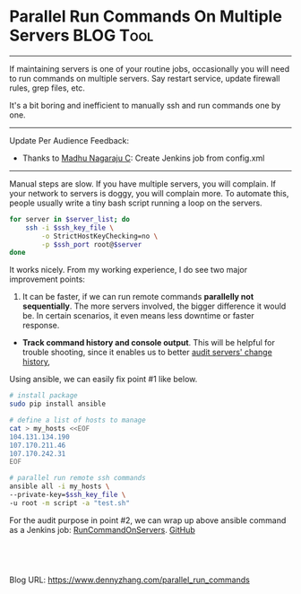 * Parallel Run Commands On Multiple Servers                      :BLOG:Tool:
:PROPERTIES:
:type:   DevOps,Jenkins,Operate
:END:
---------------------------------------------------------------------
If maintaining servers is one of your routine jobs, occasionally you will need to run commands on multiple servers. Say restart service, update firewall rules, grep files, etc.

It's a bit boring and inefficient to manually ssh and run commands one by one.

[[image-blog:Parallel Commands][https://www.dennyzhang.com/wp-content/uploads/denny/parallel_command.jpg]]
---------------------------------------------------------------------
Update Per Audience Feedback:
- Thanks to [[https://www.dennyzhang.com/parallel_run_commands/?replytocom=15391#respond][Madhu Nagaraju C]]: Create Jenkins job from config.xml
---------------------------------------------------------------------
Manual steps are slow. If you have multiple servers, you will complain. If your network to servers is doggy, you will complain more. To automate this, people usually write a tiny bash script running a loop on the servers.
#+BEGIN_SRC sh
for server in $server_list; do
    ssh -i $ssh_key_file \
        -o StrictHostKeyChecking=no \
        -p $ssh_port root@$server
done
#+END_SRC

It works nicely. From my working experience, I do see two major improvement points:
1. It can be faster, if we can run remote commands **parallelly not sequentially**. The more servers involved, the bigger difference it would be. In certain scenarios, it even means less downtime or faster response.
- **Track command history and console output**. This will be helpful for trouble shooting, since it enables us to better [[https://www.dennyzhang.com/track_change_history][audit servers' change history]],

Using ansible, we can easily fix point #1 like below.
#+BEGIN_SRC sh
# install package
sudo pip install ansible

# define a list of hosts to manage
cat > my_hosts <<EOF
104.131.134.190
107.170.211.46
107.170.242.31
EOF

# parallel run remote ssh commands
ansible all -i my_hosts \
--private-key=$ssh_key_file \
-u root -m script -a "test.sh"
#+END_SRC

For the audit purpose in point #2, we can wrap up above ansible command as a Jenkins job: [[https://github.com/dennyzhang/devops_jenkins/tree/tag_v6/RunCommandOnServers][RunCommandOnServers]].
[[github:DennyZhang][GitHub]]

[[image-github:https://github.com/dennyzhang/remote-commands-servers][https://www.dennyzhang.com/wp-content/uploads/denny/github_run_command_server1.png]]

[[image-github:https://github.com/dennyzhang/remote-commands-servers][https://www.dennyzhang.com/wp-content/uploads/denny/github_run_command_server2.jpg]]

#+BEGIN_HTML
<a href="https://github.com/dennyzhang/www.dennyzhang.com/tree/master/posts/parallel_run_commands"><img align="right" width="200" height="183" src="https://www.dennyzhang.com/wp-content/uploads/denny/watermark/github.png" /></a>

<div id="the whole thing" style="overflow: hidden;">
<div style="float: left; padding: 5px"> <a href="https://www.linkedin.com/in/dennyzhang001"><img src="https://www.dennyzhang.com/wp-content/uploads/sns/linkedin.png" alt="linkedin" /></a></div>
<div style="float: left; padding: 5px"><a href="https://github.com/dennyzhang"><img src="https://www.dennyzhang.com/wp-content/uploads/sns/github.png" alt="github" /></a></div>
<div style="float: left; padding: 5px"><a href="https://www.dennyzhang.com/slack" target="_blank" rel="nofollow"><img src="https://slack.dennyzhang.com/badge.svg" alt="slack"/></a></div>
</div>

<br/><br/>
<a href="http://makeapullrequest.com" target="_blank" rel="nofollow"><img src="https://img.shields.io/badge/PRs-welcome-brightgreen.svg" alt="PRs Welcome"/></a>
#+END_HTML

Blog URL: https://www.dennyzhang.com/parallel_run_commands
* misc                                                             :noexport:
http://www.ameir.net/blog/archives/380-run-multiple-ssh-commands-in-parallel-with-gnu-parallel.html

#+BEGIN_EXAMPLE
Every true sysadmin has been in this predicament - "I need to run this command on a bunch of machines." The typical approach is to create a for loop, and run the command serially. This works well, but if a) you have tons of hosts, or b) the command takes a while to run on each machine, you may be looking for something a bit more efficient.

Here's an example that gets a list of hosts using aws-cli, and restarts httpd on them. In your case, update the command and key path as needed.

Shell

HOSTS=`aws ec2 describe-instances --filters "Name=tag:env,Values=production" "Name=tag:Name,Values=web-frontend" --query "Reservations[].Instances[].PublicDnsName" --region "us-east-1" | jq -r .[]`
echo -n $HOSTS | parallel -vv --gnu -j +3 -d " " -I HOST "ssh -i ~/my-key.pem -l root HOST 'service httpd restart'"

#+END_EXAMPLE
** web page: Ansible: Post-Install Setup                          :noexport:
https://devopsu.com/guides/ansible-post-install.html
*** webcontent                                                    :noexport:
#+begin_example
Location: https://devopsu.com/guides/ansible-post-install.html
  * {{ DevOpsU }}
  * How-To Guides
  * Books
  * Blog
  * Newsletters
  * About

Ansible: Post-Install Setup

Inventory hosts file

After you've installed Ansible, then you'll want Ansible to know which servers to connect to and
manage.

Ansible's inventory hosts file is used to list and group your servers. Its default location is /etc
/ansible/hosts.

If you want to have your Ansible hosts file in another location, then you can set this environment
variable:

> export ANSIBLE_HOSTS=/root/ansible_hosts

Or you can specify the Ansible hosts location when running commands with the --inventory-file= (or
-i) flag:

> ansible all --inventory-file=/root/ansible_hosts -m ping

For more on the inventory hosts file, see: http://docs.ansible.com/intro_inventory.html

Set up connectivity to the servers

For this example, I'll assume you have servers with the hostnames child1.dev and child2.dev. When
doing your own install, replace those hostnames with your own.

Your /etc/ansible/hosts file would look like this:

child1.dev
child2.dev

You want to be able to connect to your servers without having to enter a password every time. If
you don't already have ssh key authentication set up to your children nodes, then do the
following...

Generate the ssh key on the master node:

root@master:~# ssh-keygen -t rsa -C "name@example.org"

Then copy your public key to the servers with ssh-copy-id:

root@master:~# ssh-copy-id user@child1.dev
root@master:~# ssh-copy-id user@child2.dev

Now you can test the connectivity:

root@master:~# ansible all -m ping
child1.dev | success >> {
    "changed": false,
    "ping": "pong"
}

child2.dev | success >> {
    "changed": false,
    "ping": "pong"
}

Next...

Now you're ready to actually manage your servers with Ansible's playbooks:
http://docs.ansible.com/playbooks_intro.html

---------------------------------------------------------------------------------------------------
---------------------------------------------------------------------------------------------------
---------------------------------------------------------------------------------------------------

                  New Edition Released! "Taste Test: Puppet, Chef, Salt, Ansible"

Get the latest tips and training in your inbox:

[arrow]
                                             Subscribe
                           ~2 per month, spam-free, instant unsubscribe
by Matt Jaynes  |  matt@devopsu.com

#+end_example

* org-mode configuration                                           :noexport:
#+STARTUP: overview customtime noalign logdone showall
#+DESCRIPTION: 
#+KEYWORDS: 
#+AUTHOR: Denny Zhang
#+EMAIL:  denny@dennyzhang.com
#+TAGS: noexport(n)
#+PRIORITIES: A D C
#+OPTIONS:   H:3 num:t toc:nil \n:nil @:t ::t |:t ^:t -:t f:t *:t <:t
#+OPTIONS:   TeX:t LaTeX:nil skip:nil d:nil todo:t pri:nil tags:not-in-toc
#+EXPORT_EXCLUDE_TAGS: exclude noexport
#+SEQ_TODO: TODO HALF ASSIGN | DONE BYPASS DELEGATE CANCELED DEFERRED
#+LINK_UP:   
#+LINK_HOME: 
